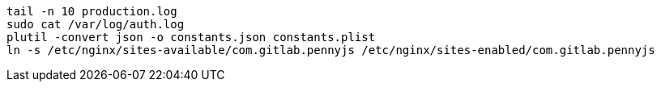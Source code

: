 ```
tail -n 10 production.log
sudo cat /var/log/auth.log
plutil -convert json -o constants.json constants.plist
ln -s /etc/nginx/sites-available/com.gitlab.pennyjs /etc/nginx/sites-enabled/com.gitlab.pennyjs
```
